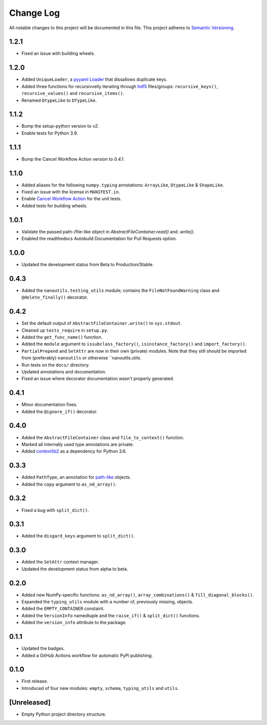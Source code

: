 ##########
Change Log
##########

All notable changes to this project will be documented in this file.
This project adheres to `Semantic Versioning <http://semver.org/>`_.


1.2.1
*****
* Fixed an issue with building wheels.


1.2.0
*****
* Added ``UniqueLoader``, a `pyyaml Loader <https://pyyaml.org/wiki/PyYAMLDocumentation>`_ that dissallows duplicate keys.
* Added three functions for recursivvelly iterating through `hdf5 <https://docs.h5py.org/en/stable/>`_ files/groups:
  ``recursive_keys()``, ``recursive_values()`` and ``recursive_items()``.
* Renamed ``DtypeLike`` to ``DTypeLike``.


1.1.2
*****
* Bump the setup-python version to `v2`.
* Enable tests for Python 3.9.


1.1.1
*****
* Bump the Cancel Workflow Action version to `0.4.1`.


1.1.0
*****
* Added aliases for the following ``numpy.typing`` annotations:
  ``ArrayLike``, ``DtypeLike`` & ``ShapeLike``.
* Fixed an issue with the license in ``MANIFEST.in``.
* Enable `Cancel Workflow Action <https://github.com/marketplace/actions/cancel-workflow-action>`_ for the unit tests.
* Added tests for building wheels.


1.0.1
*****
* Validate the passed path-/file-like object in `AbstractFileContainer.read()` and `.write()`.
* Enabled the readthedocs Autobuild Documentation for Pull Requests option.


1.0.0
*****
* Updated the development status from Beta to Production/Stable.


0.4.3
*****
* Added the ``nanoutils.testing_utils`` module;
  contains the ``FileNotFoundWarning`` class and ``@delete_finally()`` decorator.


0.4.2
*****
* Set the default output of ``AbstractFileContainer.write()`` to ``sys.stdout``.
* Cleaned up ``tests_require`` in ``setup.py``.
* Added the ``get_func_name()`` function.
* Added the ``module`` argument to ``issubclass_factory()``, ``isinstance_factory()``
  and ``import_factory()``.
* ``PartialPrepend`` and ``SetAttr`` are now in their own (private) modules.
  Note that they still should be imported from (preferably) ``nanoutils`` or
  otherwise ``nanoutils.utils.
* Run tests on the ``docs/`` directory.
* Updated annotations and documentation.
* Fixed an issue where decorator documentation wasn't properly generated.


0.4.1
*****
* Minor documentation fixes.
* Added the ``@ignore_if()`` decorator.


0.4.0
*****
* Added the ``AbstractFileContainer`` class and ``file_to_context()`` function.
* Marked all internally used type annotations are private.
* Added `contextlib2 <https://github.com/jazzband/contextlib2>`_ as a dependency for Python 3.6.


0.3.3
*****
* Added ``PathType``, an annotation for `path-like <https://docs.python.org/3/glossary.html#term-path-like-object>`_ objects.
* Added the ``copy`` argument to ``as_nd_array()``.


0.3.2
*****
* Fixed a bug with ``split_dict()``.


0.3.1
*****
* Added the ``disgard_keys`` argument to ``split_dict()``.


0.3.0
*****
* Added the ``SetAttr`` context manager.
* Updated the development status from alpha to beta.


0.2.0
*****
* Added new NumPy-specific functions: ``as_nd_array()``, ``array_combinations()`` & ``fill_diagonal_blocks()``.
* Expanded the ``typing_utils`` module with a number of, previously missing, objects.
* Added the ``EMPTY_CONTAINER`` constaint.
* Added the  ``VersionInfo`` namedtuple and the ``raise_if()`` & ``split_dict()`` functions.
* Added the ``version_info`` attribute to the package.


0.1.1
*****
* Updated the badges.
* Added a GitHub Actions workflow for automatic PyPi publishing.


0.1.0
*****
* First release.
* Introduced of four new modules: ``empty``, ``schema``,
  ``typing_utils`` and ``utils``.


[Unreleased]
************
* Empty Python project directory structure.
